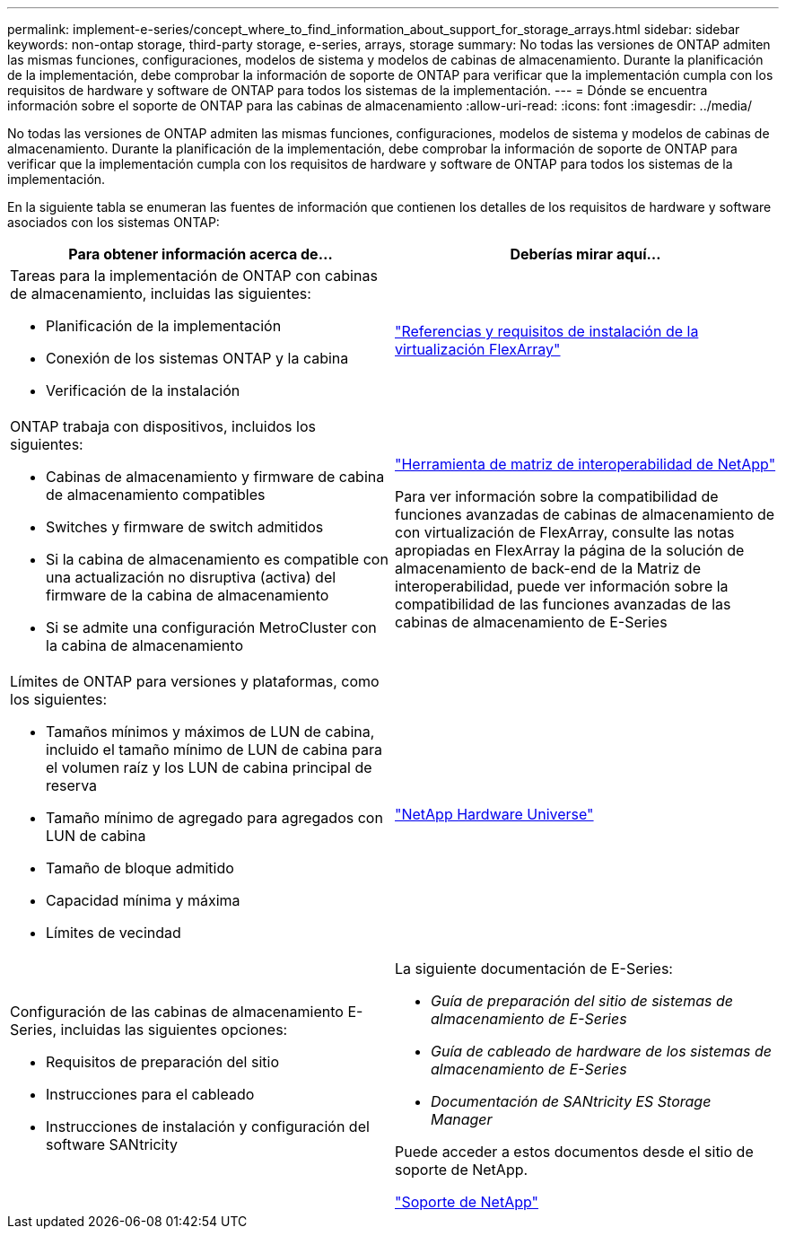 ---
permalink: implement-e-series/concept_where_to_find_information_about_support_for_storage_arrays.html 
sidebar: sidebar 
keywords: non-ontap storage, third-party storage, e-series, arrays, storage 
summary: No todas las versiones de ONTAP admiten las mismas funciones, configuraciones, modelos de sistema y modelos de cabinas de almacenamiento. Durante la planificación de la implementación, debe comprobar la información de soporte de ONTAP para verificar que la implementación cumpla con los requisitos de hardware y software de ONTAP para todos los sistemas de la implementación. 
---
= Dónde se encuentra información sobre el soporte de ONTAP para las cabinas de almacenamiento
:allow-uri-read: 
:icons: font
:imagesdir: ../media/


[role="lead"]
No todas las versiones de ONTAP admiten las mismas funciones, configuraciones, modelos de sistema y modelos de cabinas de almacenamiento. Durante la planificación de la implementación, debe comprobar la información de soporte de ONTAP para verificar que la implementación cumpla con los requisitos de hardware y software de ONTAP para todos los sistemas de la implementación.

En la siguiente tabla se enumeran las fuentes de información que contienen los detalles de los requisitos de hardware y software asociados con los sistemas ONTAP:

[cols="2*"]
|===
| Para obtener información acerca de... | Deberías mirar aquí... 


 a| 
Tareas para la implementación de ONTAP con cabinas de almacenamiento, incluidas las siguientes:

* Planificación de la implementación
* Conexión de los sistemas ONTAP y la cabina
* Verificación de la instalación

 a| 
https://docs.netapp.com/us-en/ontap-flexarray/install/index.html["Referencias y requisitos de instalación de la virtualización FlexArray"]



 a| 
ONTAP trabaja con dispositivos, incluidos los siguientes:

* Cabinas de almacenamiento y firmware de cabina de almacenamiento compatibles
* Switches y firmware de switch admitidos
* Si la cabina de almacenamiento es compatible con una actualización no disruptiva (activa) del firmware de la cabina de almacenamiento
* Si se admite una configuración MetroCluster con la cabina de almacenamiento

 a| 
https://mysupport.netapp.com/matrix["Herramienta de matriz de interoperabilidad de NetApp"]

Para ver información sobre la compatibilidad de funciones avanzadas de cabinas de almacenamiento de con virtualización de FlexArray, consulte las notas apropiadas en FlexArray la página de la solución de almacenamiento de back-end de la Matriz de interoperabilidad, puede ver información sobre la compatibilidad de las funciones avanzadas de las cabinas de almacenamiento de E-Series



 a| 
Límites de ONTAP para versiones y plataformas, como los siguientes:

* Tamaños mínimos y máximos de LUN de cabina, incluido el tamaño mínimo de LUN de cabina para el volumen raíz y los LUN de cabina principal de reserva
* Tamaño mínimo de agregado para agregados con LUN de cabina
* Tamaño de bloque admitido
* Capacidad mínima y máxima
* Límites de vecindad

 a| 
https://hwu.netapp.com["NetApp Hardware Universe"]



 a| 
Configuración de las cabinas de almacenamiento E-Series, incluidas las siguientes opciones:

* Requisitos de preparación del sitio
* Instrucciones para el cableado
* Instrucciones de instalación y configuración del software SANtricity

 a| 
La siguiente documentación de E-Series:

* _Guía de preparación del sitio de sistemas de almacenamiento de E-Series_
* _Guía de cableado de hardware de los sistemas de almacenamiento de E-Series_
* _Documentación de SANtricity ES Storage Manager_


Puede acceder a estos documentos desde el sitio de soporte de NetApp.

https://mysupport.netapp.com/site/global/dashboard["Soporte de NetApp"]

|===
